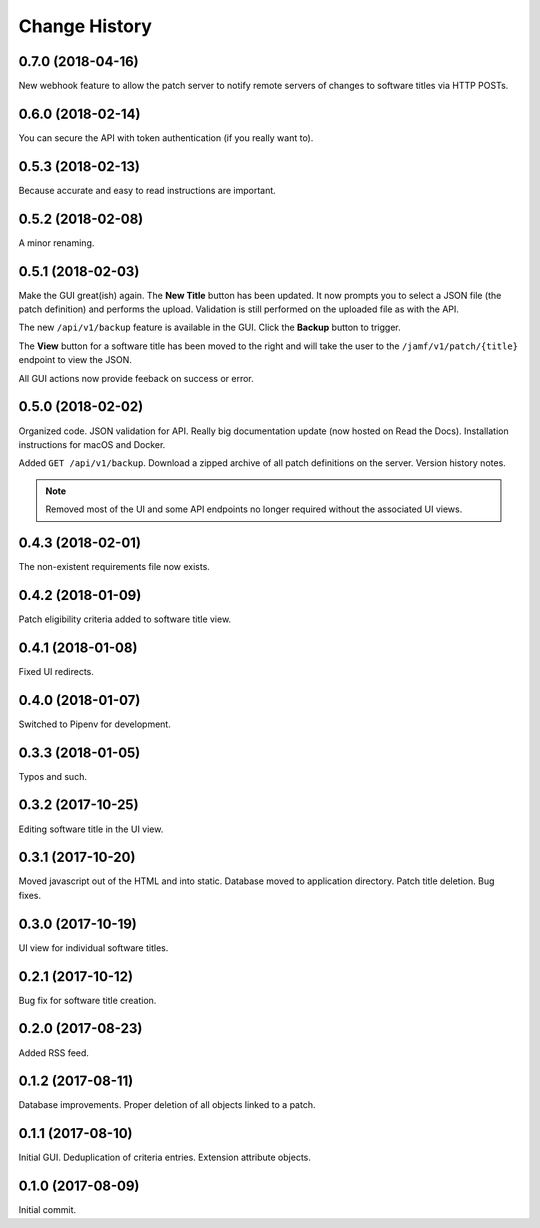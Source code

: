 Change History
--------------

0.7.0 (2018-04-16)
^^^^^^^^^^^^^^^^^^

New webhook feature to allow the patch server to notify remote servers of
changes to software titles via HTTP POSTs.

0.6.0 (2018-02-14)
^^^^^^^^^^^^^^^^^^

You can secure the API with token authentication (if you really want to).

0.5.3 (2018-02-13)
^^^^^^^^^^^^^^^^^^

Because accurate and easy to read instructions are important.

0.5.2 (2018-02-08)
^^^^^^^^^^^^^^^^^^

A minor renaming.

0.5.1 (2018-02-03)
^^^^^^^^^^^^^^^^^^

Make the GUI great(ish) again. The **New Title** button has been updated. It now
prompts you to select a JSON file (the patch definition) and performs the
upload. Validation is still performed on the uploaded file as with the API.

The new ``/api/v1/backup`` feature is available in the GUI. Click the **Backup**
button to trigger.

The **View** button for a software title has been moved to the right and will
take the user to the ``/jamf/v1/patch/{title}`` endpoint to view the JSON.

All GUI actions now provide feeback on success or error.

0.5.0 (2018-02-02)
^^^^^^^^^^^^^^^^^^

Organized code. JSON validation for API. Really big documentation update (now
hosted on Read the Docs). Installation instructions for macOS and Docker.

Added ``GET /api/v1/backup``. Download a zipped archive of all patch definitions
on the server. Version history notes.

.. note::

   Removed most of the UI and some API endpoints no longer required without the
   associated UI views.

0.4.3 (2018-02-01)
^^^^^^^^^^^^^^^^^^

The non-existent requirements file now exists.

0.4.2 (2018-01-09)
^^^^^^^^^^^^^^^^^^

Patch eligibility criteria added to software title view.

0.4.1 (2018-01-08)
^^^^^^^^^^^^^^^^^^

Fixed UI redirects.

0.4.0 (2018-01-07)
^^^^^^^^^^^^^^^^^^

Switched to Pipenv for development.

0.3.3 (2018-01-05)
^^^^^^^^^^^^^^^^^^

Typos and such.

0.3.2 (2017-10-25)
^^^^^^^^^^^^^^^^^^

Editing software title in the UI view.

0.3.1 (2017-10-20)
^^^^^^^^^^^^^^^^^^

Moved javascript out of the HTML and into static. Database moved to application
directory. Patch title deletion. Bug fixes.

0.3.0 (2017-10-19)
^^^^^^^^^^^^^^^^^^

UI view for individual software titles.


0.2.1 (2017-10-12)
^^^^^^^^^^^^^^^^^^

Bug fix for software title creation.

0.2.0 (2017-08-23)
^^^^^^^^^^^^^^^^^^

Added RSS feed.

0.1.2 (2017-08-11)
^^^^^^^^^^^^^^^^^^

Database improvements. Proper deletion of all objects linked to a patch.

0.1.1 (2017-08-10)
^^^^^^^^^^^^^^^^^^

Initial GUI. Deduplication of criteria entries. Extension attribute objects.

0.1.0 (2017-08-09)
^^^^^^^^^^^^^^^^^^

Initial commit.
